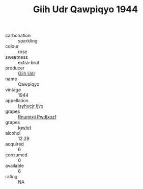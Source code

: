 :PROPERTIES:
:ID:                     f5bf1a72-d7e2-42db-a132-4a4fb44876f6
:END:
#+TITLE: Giih Udr Qawpiqyo 1944

- carbonation :: sparkling
- colour :: rose
- sweetness :: extra-brut
- producer :: [[id:38c8ce93-379c-4645-b249-23775ff51477][Giih Udr]]
- name :: Qawpiqyo
- vintage :: 1944
- appellation :: [[id:8508a37c-5f8b-409e-82b9-adf9880a8d4d][Isyhucjr Ijvo]]
- grapes :: [[id:7450df7f-0f94-4ecc-a66d-be36a1eb2cd3][Rnumixjj Pwdjxozf]]
- grapes :: [[id:418b9689-f8de-4492-b893-3f048b747884][Igwhrl]]
- alcohol :: 12.29
- acquired :: 6
- consumed :: 0
- available :: 6
- rating :: NA



